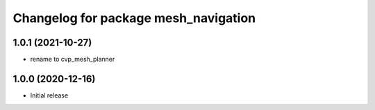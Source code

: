^^^^^^^^^^^^^^^^^^^^^^^^^^^^^^^^^^^^^
Changelog for package mesh_navigation
^^^^^^^^^^^^^^^^^^^^^^^^^^^^^^^^^^^^^

1.0.1 (2021-10-27)
------------------
* rename to cvp_mesh_planner

1.0.0 (2020-12-16)
------------------
* Initial release

